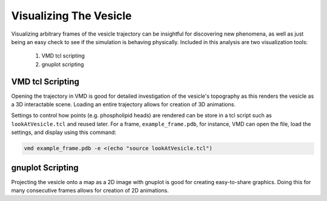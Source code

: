 Visualizing The Vesicle
=======================

Visualizing arbitrary frames of the vesicle trajectory can be insightful for discovering new phenomena, as well as just being an easy check to see if the simulation is behaving physically. Included in this analysis are two visualization tools:

  1. VMD tcl scripting
  2. gnuplot scripting
  
VMD tcl Scripting
-----------------

Opening the trajectory in VMD is good for detailed investigation of the vesicle's topography as this renders the vesicle as a 3D interactable scene. Loading an entire trajectory allows for creation of 3D animations.

.. image:: ../vesicle-analysis-visualaid1-bare1.png
   :width: 500 px
   :align: center

Settings to control how points (e.g. phospholipid heads) are rendered can be store in a tcl script such as ``lookAtVesicle.tcl`` and reused later. For a frame, ``example_frame.pdb``, for instance, VMD can open the file, load the settings, and display using this command:

.. code-block::

  vmd example_frame.pdb -e <(echo "source lookAtVesicle.tcl")

.. seealso::

   `Using VMD <https://www.ks.uiuc.edu/Training/Tutorials/vmd/tutorial-html/>`_
      A tutorial for VMD and tcl scripting

gnuplot Scripting
-----------------

Projecting the vesicle onto a map as a 2D image with gnuplot is good for creating easy-to-share graphics. Doing this for many consecutive frames allows for creation of 2D animations.
